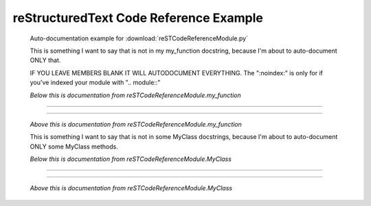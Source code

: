 ***************************************
reStructuredText Code Reference Example
***************************************

   Auto-documentation example for :download:`reSTCodeReferenceModule.py`

   This is something I want to say that is not in my my_function docstring,
   because I'm about to auto-document ONLY that.

   IF YOU LEAVE MEMBERS BLANK IT WILL AUTODOCUMENT EVERYTHING.
   The ":noindex:" is only for if you've indexed your module with ".. module::"

   *Below this is documentation from reSTCodeReferenceModule.my_function*

-----

   .. automodule:: reSTCodeReferenceModule
      :members: my_function
      :noindex:

-----

   *Above this is documentation from reSTCodeReferenceModule.my_function*

   This is something I want to say that is not in some MyClass docstrings,
   because I'm about to auto-document ONLY some MyClass methods.

   *Below this is documentation from reSTCodeReferenceModule.MyClass*

-----

   .. autoclass:: MyClass
      :members: calcPythagorean, run
      :exclude-members: uselessFunction
      :noindex:

-----

   *Above this is documentation from reSTCodeReferenceModule.MyClass*

